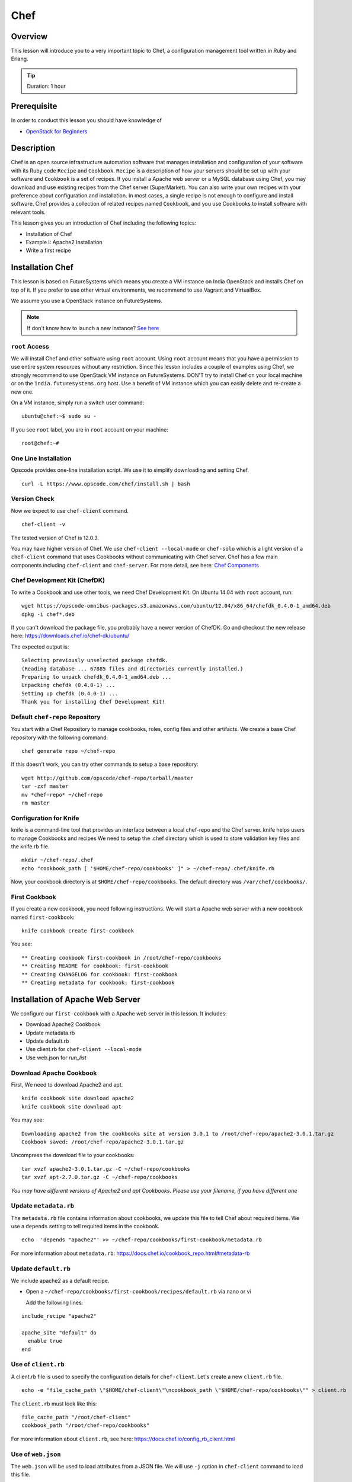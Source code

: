 .. _ref-class-lesson-devops-chef:

Chef 
======================================================================

Overview
----------------------------------------------------------------------

This lesson will introduce you to a very important topic to Chef, a
configuration management tool written in Ruby and Erlang. 

.. tip:: Duration: 1 hour

Prerequisite
----------------------------------------------------------------------

In order to conduct this lesson you should have knowledge of

* `OpenStack for Beginners <../iaas/openstack.html>`_

Description
----------------------------------------------------------------------

Chef is an open source infrastructure automation software that manages
installation and configuration of your software with its Ruby code ``Recipe``
and ``Cookbook``. ``Recipe`` is a description of how your servers should be set
up with your software and ``Cookbook`` is a set of recipes. If you install a
Apache web server or a MySQL database using Chef, you may download and use
existing recipes from the Chef server (SuperMarket). You can also write your
own recipes with your preference about configuration and installation. In most
cases, a single recipe is not enough to configure and install software.  Chef
provides a collection of related recipes named ``Cookbook``, and you use
Cookbooks to install software with relevant tools.

This lesson gives you an introduction of Chef including the following topics:

* Installation of Chef
* Example I: Apache2 Installation
* Write a first recipe

Installation Chef
-------------------------------------------------------------------------------

This lesson is based on FutureSystems which means you create a VM instance on
India OpenStack and installs Chef on top of it. If you prefer to use other
virtual environments, we recommend to use Vagrant and VirtualBox.

We assume you use a OpenStack instance on FutureSystems.

.. note:: If don't know how to launch a new instance? `See here
    <../iaas/openstack.html#launching-a-new-instance>`_

``root`` Access
^^^^^^^^^^^^^^^^^^^^^^^^^^^^^^^^^^^^^^^^^^^^^^^^^^^^^^^^^^^^^^^^^^^^^^^^^^^^^^^

We will install Chef and other software using ``root`` account. Using ``root``
account means that you have a permission to use entire system resources without
any restriction. Since this lesson includes a couple of examples using Chef, we
strongly recommend to use OpenStack VM instance on FutureSystems. DON'T try to
install Chef on your local machine or on the ``india.futuresystems.org`` host.
Use a benefit of VM instance which you can easily delete and re-create a new
one.

On a VM instance, simply run a switch user command::

  ubuntu@chef:~$ sudo su -

If you see ``root`` label, you are in ``root`` account on your machine::

  root@chef:~#


One Line Installation
^^^^^^^^^^^^^^^^^^^^^^^^^^^^^^^^^^^^^^^^^^^^^^^^^^^^^^^^^^^^^^^^^^^^^^^^^^^^^^^

Opscode provides one-line installation script. We use it to simplify
downloading and setting Chef.

::
  
  curl -L https://www.opscode.com/chef/install.sh | bash

Version Check
^^^^^^^^^^^^^^^^^^^^^^^^^^^^^^^^^^^^^^^^^^^^^^^^^^^^^^^^^^^^^^^^^^^^^^^^^^^^^^^

Now we expect to use ``chef-client`` command.

::

  chef-client -v

The tested version of Chef is 12.0.3. 

You may have higher version of Chef. We use ``chef-client --local-mode`` or ``chef-solo`` which is a light version of a
``chef-client`` command that uses Cookbooks without communicating with Chef
server. Chef has a few main components including ``chef-client`` and
``chef-server``.  For more detail, see here: `Chef Components
<http://docs.chef.io/client/chef_overview.html#chef-components>`_


Chef Development Kit (ChefDK)
^^^^^^^^^^^^^^^^^^^^^^^^^^^^^^^^^^^^^^^^^^^^^^^^^^^^^^^^^^^^^^^^^^^^^^^^^^^^^^^

To write a Cookbook and use other tools, we need Chef Development Kit.
On Ubuntu 14.04 with ``root`` account, run::

  wget https://opscode-omnibus-packages.s3.amazonaws.com/ubuntu/12.04/x86_64/chefdk_0.4.0-1_amd64.deb
  dpkg -i chef*.deb

If you can't download the package file, you probably have a newer version of ChefDK.
Go and checkout the new release here: https://downloads.chef.io/chef-dk/ubuntu/

The expected output is::

  Selecting previously unselected package chefdk.
  (Reading database ... 67885 files and directories currently installed.)
  Preparing to unpack chefdk_0.4.0-1_amd64.deb ...
  Unpacking chefdk (0.4.0-1) ...
  Setting up chefdk (0.4.0-1) ...
  Thank you for installing Chef Development Kit!

Default ``chef-repo`` Repository
^^^^^^^^^^^^^^^^^^^^^^^^^^^^^^^^^^^^^^^^^^^^^^^^^^^^^^^^^^^^^^^^^^^^^^^^^^^^^^^

You start with a Chef Repository to manage cookbooks, roles, config files and other artifacts.
We create a base Chef repository with the following command:

:: 

  chef generate repo ~/chef-repo

If this doesn't work, you can try other commands to setup a base repository:

::

  wget http://github.com/opscode/chef-repo/tarball/master
  tar -zxf master
  mv *chef-repo* ~/chef-repo
  rm master

Configuration for Knife
^^^^^^^^^^^^^^^^^^^^^^^^^^^^^^^^^^^^^^^^^^^^^^^^^^^^^^^^^^^^^^^^^^^^^^^^^^^^^^^

knife is a command-line tool that provides an interface between a local
chef-repo and the Chef server. knife helps users to manage Cookbooks and
recipes We need to setup the .chef directory which is used to store validation
key files and the knife.rb file. 

::
              
  mkdir ~/chef-repo/.chef
  echo "cookbook_path [ '$HOME/chef-repo/cookbooks' ]" > ~/chef-repo/.chef/knife.rb

Now, your cookbook directory is at ``$HOME/chef-repo/cookbooks``. The default
directory was ``/var/chef/cookbooks/``.

First Cookbook
^^^^^^^^^^^^^^^^^^^^^^^^^^^^^^^^^^^^^^^^^^^^^^^^^^^^^^^^^^^^^^^^^^^^^^^^^^^^^^^

If you create a new cookbook, you need following instructions. We will start a
Apache web server with a new cookbook named ``first-cookbook``:

::

  knife cookbook create first-cookbook

You see::

        ** Creating cookbook first-cookbook in /root/chef-repo/cookbooks
        ** Creating README for cookbook: first-cookbook
        ** Creating CHANGELOG for cookbook: first-cookbook
        ** Creating metadata for cookbook: first-cookbook

Installation of Apache Web Server
-------------------------------------------------------------------------------

We configure our ``first-cookbook`` with a Apache web server in this lesson. It
includes:

* Download Apache2 Cookbook
* Update metadata.rb
* Update default.rb
* Use client.rb for ``chef-client --local-mode``
* Use web.json for *run_list*

Download Apache Cookbook
^^^^^^^^^^^^^^^^^^^^^^^^^^^^^^^^^^^^^^^^^^^^^^^^^^^^^^^^^^^^^^^^^^^^^^^^^^^^^^^

First, We need to download Apache2 and apt.

::

  knife cookbook site download apache2
  knife cookbook site download apt


You may see:

::

  Downloading apache2 from the cookbooks site at version 3.0.1 to /root/chef-repo/apache2-3.0.1.tar.gz
  Cookbook saved: /root/chef-repo/apache2-3.0.1.tar.gz


Uncompress the download file to your cookbooks:

::

  tar xvzf apache2-3.0.1.tar.gz -C ~/chef-repo/cookbooks
  tar xvzf apt-2.7.0.tar.gz -C ~/chef-repo/cookbooks

*You may have different versions of Apache2 and apt Cookbooks. Please use your
filename, if you have different one*

Update ``metadata.rb``
^^^^^^^^^^^^^^^^^^^^^^^^^^^^^^^^^^^^^^^^^^^^^^^^^^^^^^^^^^^^^^^^^^^^^^^^^^^^^^^

The ``metadata.rb`` file contains information about cookbooks, we update this
file to tell Chef about required items. We use a ``depends`` setting to tell
required items in the cookbook.

::

  echo  'depends "apache2"' >> ~/chef-repo/cookbooks/first-cookbook/metadata.rb

For more information about ``metadata.rb``:
https://docs.chef.io/cookbook_repo.html#metadata-rb

Update ``default.rb``
^^^^^^^^^^^^^^^^^^^^^^^^^^^^^^^^^^^^^^^^^^^^^^^^^^^^^^^^^^^^^^^^^^^^^^^^^^^^^^^

We include apache2 as a default recipe.

* Open a ``~/chef-repo/cookbooks/first-cookbook/recipes/default.rb`` via nano or vi

  Add the following lines:

::

  include_recipe "apache2"

  apache_site "default" do
    enable true
  end

Use of ``client.rb``
^^^^^^^^^^^^^^^^^^^^^^^^^^^^^^^^^^^^^^^^^^^^^^^^^^^^^^^^^^^^^^^^^^^^^^^^^^^^^^^

A client.rb file is used to specify the configuration details for ``chef-client``.
Let's create a new ``client.rb`` file.

::

  echo -e "file_cache_path \"$HOME/chef-client\"\ncookbook_path \"$HOME/chef-repo/cookbooks\"" > client.rb

The ``client.rb`` must look like this::

  file_cache_path "/root/chef-client"
  cookbook_path "/root/chef-repo/cookbooks"

For more information about ``client.rb``, see here:
https://docs.chef.io/config_rb_client.html

Use of ``web.json``
^^^^^^^^^^^^^^^^^^^^^^^^^^^^^^^^^^^^^^^^^^^^^^^^^^^^^^^^^^^^^^^^^^^^^^^^^^^^^^^

The ``web.json`` will be used to load attributes from a JSON file.  We will use
``-j`` option in ``chef-client`` command to load this file.

::
  
  echo -e '{\n   "run_list": [ "recipe[apt]", "recipe[phpapp]" ]\n}' > web.json

The ``web.json`` must look like this::

  {
    "run_list": [ "recipe[apt]", "recipe[phpapp]" ]
  }

Start ``chef-client``
-------------------------------------------------------------------------------

Let's start a Chef client in a local mode. We will use configurations that
we've made in ``client.rb`` and ``web.json``.

::

  chef-client --local-mode -c client.rb -j web.json

Update on Security Group
-------------------------------------------------------------------------------

If you are running on a VM instance, you need to have your HTTP port (80) open.
Go back to ``india.futuresystems.org``. You can't update your security group of
your VM instance on the VM instance.

* Be on india.futuresystems.org::

    [albert@i136 ~]$

* Create a new Security Group for HTTP port
  ::
   
    nova secgroup-create web HTTP-80
    (expected output)
    +-----+------+-------------+
    | Id  | Name | Description |
    +-----+------+-------------+
    | 1   | web  | HTTP-80     |
    +-----+------+-------------+

* Add a rule
 ::

   nova secgroup-add-rule web tcp 80 80 0.0.0.0/0
   (expected output)
   +-------------+-----------+---------+-----------+--------------+
   | IP Protocol | From Port | To Port | IP Range  | Source Group |
   +-------------+-----------+---------+-----------+--------------+
   | tcp         | 80        | 80      | 0.0.0.0/0 |              |
   +-------------+-----------+---------+-----------+--------------+

* Apply a ``web`` group to your VM
  ::

    nova add-secgroup [VM NAME] web

  I have ``chef-albert`` VM instance, so I ran ::

    nova add-secgroup chef-albert web

Floating IP Address Allocation
-------------------------------------------------------------------------------

Since your VM may not have a public IP address, we assign one. This is also be
done on ``india.futuresystems.org``

* Be on India.futuresystems.org::

    [albert@i136 ~]$

* Create a new IP::

    nova floating-ip-create ext-net
    (expected output)
    +--------------------------------------+-----------------+-----------+----------+---------+
    | Id                                   | IP              | Server Id | Fixed IP | Pool    |
    +--------------------------------------+-----------------+-----------+----------+---------+
    | 2342222f-bd0b-47b1-959f-bfce60488b90 | 149.333.222.111 | -         | -        | ext-net |
    +--------------------------------------+-----------------+-----------+----------+---------+

* Assign the IP to your VM::

    nova add-floating-ip [VM NAME] [IP ADDRESS]
    
  I have ``chef-albert`` VM instance, so I assign the IP::

    nova add-floating-ip chef-albert 149.333.222.111

Apache Server running by Chef
-------------------------------------------------------------------------------

Now, we open a web browser and see Apache up and running.

http://[IP_ADDRESS]

Acknowledgement
-------------------------------------------------------------------------------

This lesson is adapted from `Getting started with Chef
<http://gettingstartedwithchef.com/first-steps-with-chef.html>`_

.. _ref-class-lesson-devops-chef-exercises:

Exercises
----------------------------------------------------------------------

Exercise I
^^^^^^^^^^^^^^^^^^

* Try to install MySQL and PHP as well.

